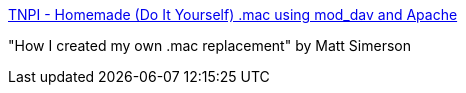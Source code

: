 :jbake-type: post
:jbake-status: published
:jbake-title: TNPI - Homemade (Do It Yourself) .mac using mod_dav and Apache
:jbake-tags: web,tutorial,macosx,_mois_mars,_année_2005
:jbake-date: 2005-03-02
:jbake-depth: ../
:jbake-uri: shaarli/1109772073000.adoc
:jbake-source: https://nicolas-delsaux.hd.free.fr/Shaarli?searchterm=http%3A%2F%2Fwww.tnpi.biz%2Fcomputing%2Fmac%2Ftips%2Fidisk%2F&searchtags=web+tutorial+macosx+_mois_mars+_ann%C3%A9e_2005
:jbake-style: shaarli

http://www.tnpi.biz/computing/mac/tips/idisk/[TNPI - Homemade (Do It Yourself) .mac using mod_dav and Apache]

"How I created my own .mac replacement" by Matt Simerson
